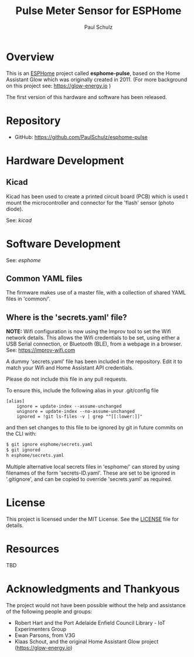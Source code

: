 #+TITLE: Pulse Meter Sensor for ESPHome
#+AUTHOR: Paul Schulz
#+OPTIONS: toc:nil num:nil

* Overview

This is an [[https://esphome.io][ESPHome]] project called *esphome-pulse*, based on the Home Assistant Glow
which was originally created in 2011. (For more background on this project see: [[https://glow-energy.io]] )

The first version of this hardware and software has been released.

[[file:images/installed-for-testing.jpg]]

* Repository
- GitHub: https://github.com/PaulSchulz/esphome-pulse

* Hardware Development
** Kicad
Kicad has been used to create a printed circuit board (PCB) which is used t
mount the microcontroller and connector for the 'flash' sensor (photo diode).

See: [[kicad]]

* Software Development

See: [[esphome]]

** Common YAML files
The firmware makes use of a master file, with a collection of shared YAML files
in 'common/'.

** Where is the 'secrets.yaml' file?
*NOTE:* Wifi configuration is now using the Improv tool to set the Wifi network
details. This allows the Wifi credentials to be set, using either a USB Serial
connection, or Bluetooth (BLE), from a webpage in a browser. See: [[https://improv-wifi.com]]

A dummy 'secrets.yaml' file has been included in the repository. Edit it to match
your Wifi and Home Assistant API credentials.

Please do not include this file in any pull requests.

To ensure this, include the following alias in your .git/config file

#+begin_example
[alias]
    ignore = update-index --assume-unchanged
    unignore = update-index --no-assume-unchanged
    ignored = !git ls-files -v | grep "^[[:lower:]]"
#+end_example

and then set changes to this file to be ignored by git in future commits on the
CLI with:

#+begin_src sh
$ git ignore esphome/secrets.yaml
$ git ignored
h esphome/secrets.yaml
#+end_src

Multiple alternative local secrets files in 'esphome/' can stored by using
filenames of the form 'secrets-ID.yaml'. These are set to be ignored in
'.gitignore', and can be copied to override 'secrets.yaml' as required.

* License
This project is licensed under the MIT License. See the [[file:LICENSE][LICENSE]] file for details.

* Resources
 TBD

* Acknowledgments and Thankyous
The project would not have been possible without the help and assistance of the
following people and groups:

- Robert Hart and the Port Adelaide Enfield Council Library - IoT Experimenters Group
- Ewan Parsons, from V3G
- Klaas Schout, and the original Home Assistant Glow project ([[https://glow-energy.io]])

  
